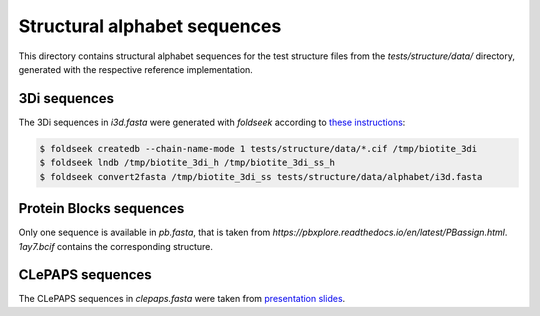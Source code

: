 Structural alphabet sequences
==============================

This directory contains structural alphabet sequences for the test structure files
from the `tests/structure/data/` directory, generated with the respective reference
implementation.

3Di sequences
-------------

The 3Di sequences in `i3d.fasta` were generated with `foldseek` according to
`these instructions <https://github.com/steineggerlab/foldseek/issues/314#issuecomment-2283329286>`_:

.. code-block:: console

    $ foldseek createdb --chain-name-mode 1 tests/structure/data/*.cif /tmp/biotite_3di
    $ foldseek lndb /tmp/biotite_3di_h /tmp/biotite_3di_ss_h
    $ foldseek convert2fasta /tmp/biotite_3di_ss tests/structure/data/alphabet/i3d.fasta

Protein Blocks sequences
------------------------

Only one sequence is available in `pb.fasta`, that is taken from
`https://pbxplore.readthedocs.io/en/latest/PBassign.html`.
`1ay7.bcif` contains the corresponding structure.

CLePAPS sequences
-----------------

The CLePAPS sequences in `clepaps.fasta` were taken from
`presentation slides <https://slideplayer.com/slide/8109226/>`_.
